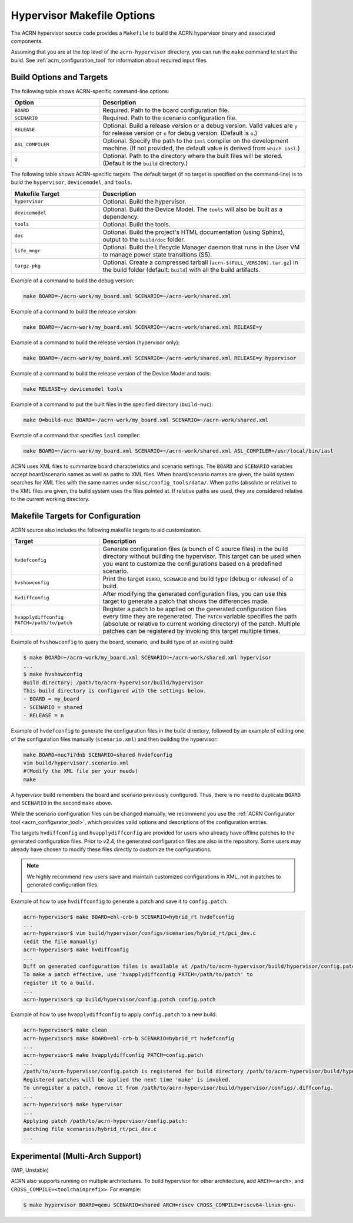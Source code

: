 .. _hypervisor-make-options:

Hypervisor Makefile Options
###########################

The ACRN hypervisor source code provides a ``Makefile`` to build the ACRN
hypervisor binary and associated components.

Assuming that you are at the top level of the ``acrn-hypervisor`` directory,
you can run the ``make`` command to start the build. See
:ref:`acrn_configuration_tool` for information about required input files.

Build Options and Targets
**************************

The following table shows ACRN-specific command-line options:

.. list-table::
   :widths: 33 77
   :header-rows: 1

   * - Option
     - Description

   * - ``BOARD``
     - Required. Path to the board configuration file.

   * - ``SCENARIO``
     - Required. Path to the scenario configuration file.

   * - ``RELEASE``
     - Optional. Build a release version or a debug version. Valid values
       are ``y`` for release version or ``n`` for debug version. (Default
       is ``n``.)

   * - ``ASL_COMPILER``
     - Optional. Specify the path to the ``iasl`` compiler on the development machine.
       (If not provided, the default value is derived from ``which iasl``.)

   * - ``O``
     - Optional. Path to the directory where the built files will be stored.
       (Default is the ``build`` directory.)

The following table shows ACRN-specific targets. The default target (if no target is specified on the command-line) is to build the ``hypervisor``, ``devicemodel``, and ``tools``.

.. list-table::
   :widths: 33 77
   :header-rows: 1

   * - Makefile Target
     - Description

   * - ``hypervisor``
     - Optional. Build the hypervisor.

   * - ``devicemodel``
     - Optional. Build the Device Model. The ``tools`` will also be built as
       a dependency.

   * - ``tools``
     - Optional. Build the tools.

   * - ``doc``
     - Optional. Build the project's HTML documentation (using Sphinx), output
       to the ``build/doc`` folder.

   * - ``life_mngr``
     - Optional. Build the Lifecycle Manager daemon that runs in the User VM
       to manage power state transitions (S5).

   * - ``targz-pkg``
     - Optional. Create a compressed tarball (``acrn-$(FULL_VERSION).tar.gz``)
       in the build folder (default: ``build``) with all the build artifacts.

Example of a command to build the debug version:

.. code-block:: none

   make BOARD=~/acrn-work/my_board.xml SCENARIO=~/acrn-work/shared.xml

Example of a command to build the release version:

.. code-block:: none

   make BOARD=~/acrn-work/my_board.xml SCENARIO=~/acrn-work/shared.xml RELEASE=y

Example of a command to build the release version (hypervisor only):

.. code-block:: none

   make BOARD=~/acrn-work/my_board.xml SCENARIO=~/acrn-work/shared.xml RELEASE=y hypervisor

Example of a command to build the release version of the Device Model and tools:

.. code-block:: none

   make RELEASE=y devicemodel tools

Example of a command to put the built files in the specified directory
(``build-nuc``):

.. code-block:: none

   make O=build-nuc BOARD=~/acrn-work/my_board.xml SCENARIO=~/acrn-work/shared.xml

Example of a command that specifies ``iasl`` compiler:

.. code-block:: none

   make BOARD=~/acrn-work/my_board.xml SCENARIO=~/acrn-work/shared.xml ASL_COMPILER=/usr/local/bin/iasl

ACRN uses XML files to summarize board characteristics and scenario settings.
The ``BOARD`` and ``SCENARIO`` variables accept board/scenario names as well
as paths to XML files. When board/scenario names are given, the build system
searches for XML files with the same names under ``misc/config_tools/data/``.
When paths (absolute or relative) to the XML files are given, the build system
uses the files pointed at. If relative paths are used, they are considered
relative to the current working directory.

.. _acrn_makefile_targets:

Makefile Targets for Configuration
***********************************

ACRN source also includes the following makefile targets to aid customization.

.. list-table::
   :widths: 33 77
   :header-rows: 1

   * - Target
     - Description

   * - ``hvdefconfig``
     - Generate configuration files (a bunch of C source files) in the build
       directory without building the hypervisor. This target can be used when
       you want to customize the configurations based on a predefined scenario.

   * - ``hvshowconfig``
     - Print the target ``BOARD``, ``SCENARIO`` and build type (debug or
       release) of a build.

   * - ``hvdiffconfig``
     - After modifying the generated configuration files, you can use this
       target to generate a patch that shows the differences made.

   * - ``hvapplydiffconfig PATCH=/path/to/patch``
     - Register a patch to be applied on the generated configuration files
       every time they are regenerated. The ``PATCH`` variable specifies the
       path (absolute or relative to current working directory) of the patch.
       Multiple patches can be registered by invoking this target multiple
       times.

Example of ``hvshowconfig`` to query the board, scenario, and build
type of an existing build:

.. code-block:: none

   $ make BOARD=~/acrn-work/my_board.xml SCENARIO=~/acrn-work/shared.xml hypervisor
   ...
   $ make hvshowconfig
   Build directory: /path/to/acrn-hypervisor/build/hypervisor
   This build directory is configured with the settings below.
   - BOARD = my_board
   - SCENARIO = shared
   - RELEASE = n

Example of ``hvdefconfig`` to generate the configuration files in the
build directory, followed by an example of editing one of the configuration
files manually (``scenario.xml``) and then building the hypervisor:

.. code-block:: none

   make BOARD=nuc7i7dnb SCENARIO=shared hvdefconfig
   vim build/hypervisor/.scenario.xml
   #(Modify the XML file per your needs)
   make

A hypervisor build remembers the board and scenario previously configured.
Thus, there is no need to duplicate ``BOARD`` and ``SCENARIO`` in the second
``make`` above.

While the scenario configuration files can be changed manually, we recommend
you use the :ref:`ACRN Configurator tool <acrn_configurator_tool>`, which
provides valid options and descriptions of the configuration entries.

The targets ``hvdiffconfig`` and ``hvapplydiffconfig`` are provided for users
who already have offline patches to the generated configuration files. Prior to
v2.4, the generated configuration files are also in the repository. Some users
may already have chosen to modify these files directly to customize the
configurations.

.. note::

   We highly recommend new users save and maintain customized configurations in
   XML, not in patches to generated configuration files.

Example of how to use ``hvdiffconfig`` to generate a patch and save
it to ``config.patch``:

.. code-block:: console

   acrn-hypervisor$ make BOARD=ehl-crb-b SCENARIO=hybrid_rt hvdefconfig
   ...
   acrn-hypervisor$ vim build/hypervisor/configs/scenarios/hybrid_rt/pci_dev.c
   (edit the file manually)
   acrn-hypervisor$ make hvdiffconfig
   ...
   Diff on generated configuration files is available at /path/to/acrn-hypervisor/build/hypervisor/config.patch.
   To make a patch effective, use 'hvapplydiffconfig PATCH=/path/to/patch' to
   register it to a build.
   ...
   acrn-hypervisor$ cp build/hypervisor/config.patch config.patch

Example of how to use ``hvapplydiffconfig`` to apply
``config.patch`` to a new build:

.. code-block:: console

   acrn-hypervisor$ make clean
   acrn-hypervisor$ make BOARD=ehl-crb-b SCENARIO=hybrid_rt hvdefconfig
   ...
   acrn-hypervisor$ make hvapplydiffconfig PATCH=config.patch
   ...
   /path/to/acrn-hypervisor/config.patch is registered for build directory /path/to/acrn-hypervisor/build/hypervisor.
   Registered patches will be applied the next time 'make' is invoked.
   To unregister a patch, remove it from /path/to/acrn-hypervisor/build/hypervisor/configs/.diffconfig.
   ...
   acrn-hypervisor$ make hypervisor
   ...
   Applying patch /path/to/acrn-hypervisor/config.patch:
   patching file scenarios/hybrid_rt/pci_dev.c
   ...

Experimental (Multi-Arch Support)
*********************************

(WIP, Unstable)

ACRN also supports running on multiple architectures. To build hypervisor for
other architecture, add ``ARCH=<arch>``, and ``CROSS_COMPILE=<toolchainprefix>``.
For example:

.. code-block:: none

   $ make hypervisor BOARD=qemu SCENARIO=shared ARCH=riscv CROSS_COMPILE=riscv64-linux-gnu-

